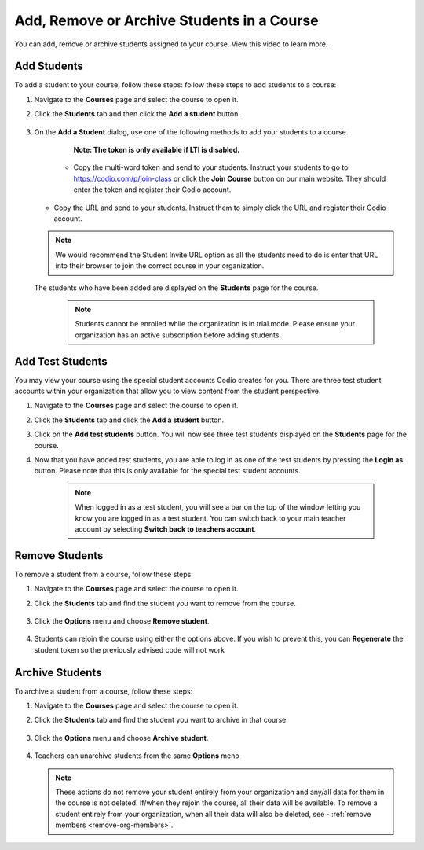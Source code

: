 .. meta::
   :description: You can add, remove or archive students assigned to your course.


.. _add-remove-students:

Add, Remove or Archive Students in a Course
===========================================
You can add, remove or archive students assigned to your course. View this video to learn more.

Add Students
------------

To add a student to your course, follow these steps: follow these steps to add students to a course:

1. Navigate to the **Courses** page and select the course to open it.
2. Click the **Students** tab and then click the **Add a student** button.

    .. image:: /img/manage_classes/students_tab.png
       :alt: Students Tab

3. On the **Add a Student** dialog, use one of the following methods to add your students to a course. 
   
      **Note: The token is only available if LTI is disabled.**


    .. image:: /img/manage_classes/addstudents.png
       :alt: Add Students

    - Copy the multi-word token and send to your students. Instruct your students to go to https://codio.com/p/join-class or click the **Join Course** button on our main website. They should enter the token and register their Codio account.
    
   - Copy the URL and send to your students. Instruct them to simply click the URL and register their Codio account.
   
   .. Note:: We would recommend the Student Invite URL option as all the students need to do is enter that URL into their browser to join the correct course in your organization.
      
   The students who have been added are displayed on the **Students** page for the course.

    .. Note:: Students cannot be enrolled while the organization is in trial mode. Please ensure your organization has an active subscription before adding students.
    
Add Test Students
-----------------
You may view your course using the special student accounts Codio creates for you. There are three test student accounts within your organization that allow you to view content from the student perspective. 

1. Navigate to the **Courses** page and select the course to open it.
2. Click the **Students** tab and click the **Add a student** button.
3. Click on the **Add test students** button. You will now see three test students displayed on the **Students** page for the course. 
4. Now that you have added test students, you are able to log in as one of the test students by pressing the **Login as** button. Please note that this is only available for the special test student accounts. 

    .. Note:: When logged in as a test student, you will see a bar on the top of the window letting you know you are logged in as a test student. You can switch back to your main teacher account by selecting **Switch back to teachers account**. 

Remove Students
---------------
To remove a student from a course, follow these steps:

1. Navigate to the **Courses** page and select the course to open it.
2. Click the **Students** tab and find the student you want to remove from the course.

    .. image:: /img/manage_classes/students_tab.png
       :alt: Students Tab

3. Click the **Options** menu and choose **Remove student**.

    .. image:: /img/manage_classes/remove_student.png
       :alt: Remove Student
       
4.  Students can rejoin the course using either the options above. If you wish to prevent this, you can **Regenerate** the student token so the previously advised code will not work
       
.. _archive-students:

Archive Students
----------------

To archive a student from a course, follow these steps:

1. Navigate to the **Courses** page and select the course to open it.
2. Click the **Students** tab and find the student you want to archive in that course.

    .. image:: /img/manage_classes/students_tab.png
       :alt: Students Tab

3. Click the **Options** menu and choose **Archive student**.

    .. image:: /img/manage_classes/archive_student.png
       :alt: Archive Student
       
4. Teachers can unarchive students from the same **Options** meno

   .. Note:: These actions do not remove your student entirely from your organization and any/all data for them in the course is not deleted. If/when they rejoin the course, all their data will be available.  To remove a student entirely from your organization, when all their data will also be deleted, see - :ref:`remove members <remove-org-members>`.

